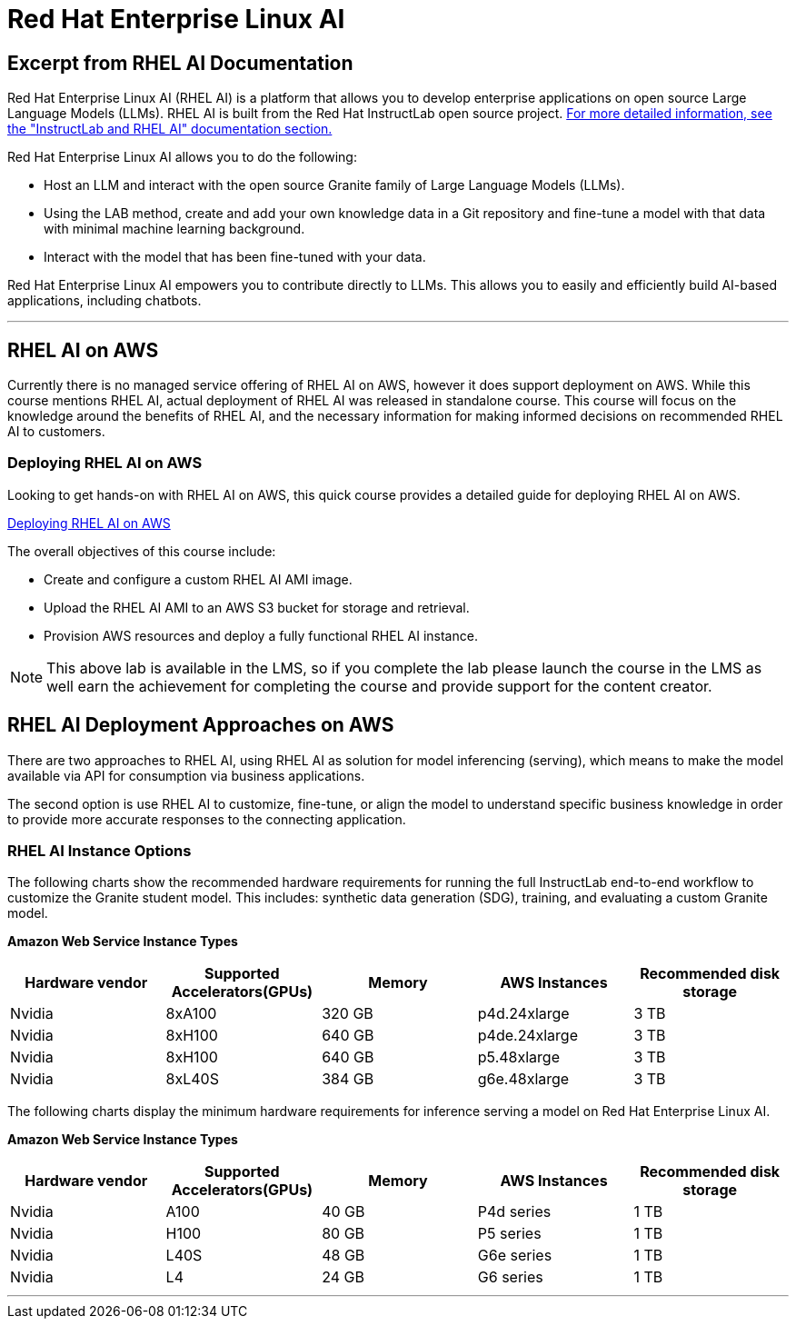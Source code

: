= Red Hat Enterprise Linux AI 

== Excerpt from RHEL AI Documentation

Red Hat Enterprise Linux AI (RHEL AI) is a platform that allows you to develop enterprise applications on open source Large Language Models (LLMs). RHEL AI is built from the Red Hat InstructLab open source project. https://docs.redhat.com/en/documentation/red_hat_enterprise_linux_ai/1.2/html/getting_started/rhelai-overview#instructlab-and-rhel-ai[For more detailed information, see the "InstructLab and RHEL AI" documentation section.]

Red Hat Enterprise Linux AI allows you to do the following:

 * Host an LLM and interact with the open source Granite family of Large Language Models (LLMs).
 * Using the LAB method, create and add your own knowledge data in a Git repository and fine-tune a model with that data with minimal machine learning background.
 * Interact with the model that has been fine-tuned with your data.

Red Hat Enterprise Linux AI empowers you to contribute directly to LLMs. This allows you to easily and efficiently build AI-based applications, including chatbots.

'''

==  RHEL AI on AWS

Currently there is no managed service offering of RHEL AI on AWS, however it does support deployment on AWS.  While this course mentions RHEL AI, actual deployment of RHEL AI was released in standalone course. This course will focus on the knowledge around the benefits of RHEL AI, and the necessary information for making informed decisions on recommended RHEL AI to customers.

=== Deploying RHEL AI on AWS

Looking to get hands-on with RHEL AI on AWS, this quick course provides a detailed guide for deploying RHEL AI on AWS.

https://redhatquickcourses.github.io/rhel-ai-aws/rhel-ai-aws/1/index.html[Deploying RHEL AI on AWS, window=blank]

The overall objectives of this course include:

* Create and configure a custom RHEL AI AMI image.
* Upload the RHEL AI AMI to an AWS S3 bucket for storage and retrieval.
* Provision AWS resources and deploy a fully functional RHEL AI instance.

[NOTE]
This above lab is available in the LMS, so if you complete the lab please launch the course in the LMS as well earn the achievement for completing the course and provide support for the content creator.

== RHEL AI Deployment Approaches on AWS


There are two approaches to RHEL AI, using RHEL AI as solution for model inferencing (serving), which means to make the model available via API for consumption via business applications. 

The second option is use RHEL AI to customize, fine-tune, or align the model to understand specific business knowledge in order to provide more accurate responses to the connecting application.


=== RHEL AI Instance Options

The following charts show the recommended hardware requirements for running the full InstructLab end-to-end workflow to customize the Granite student model. This includes: synthetic data generation (SDG), training, and evaluating a custom Granite model.

*Amazon Web Service Instance Types*
|===
| Hardware vendor | Supported Accelerators(GPUs) | Memory | AWS Instances | Recommended disk storage
 
| Nvidia
| 8xA100
| 320 GB
| p4d.24xlarge
| 3 TB
 
| Nvidia
| 8xH100
| 640 GB
| p4de.24xlarge
| 3 TB

| Nvidia
| 8xH100
| 640 GB
| p5.48xlarge
| 3 TB

| Nvidia
| 8xL40S
| 384 GB
| g6e.48xlarge
| 3 TB

 
|===

The following charts display the minimum hardware requirements for inference serving a model on Red Hat Enterprise Linux AI.

*Amazon Web Service Instance Types*
|===
| Hardware vendor | Supported Accelerators(GPUs) | Memory | AWS Instances | Recommended disk storage
 
| Nvidia
| A100
| 40 GB
| P4d series
| 1 TB
 
| Nvidia
| H100
| 80 GB
| P5 series
| 1 TB

| Nvidia
| L40S
| 48 GB
| G6e series
| 1 TB

| Nvidia
| L4
| 24 GB
| G6 series
| 1 TB

 
|===



'''


